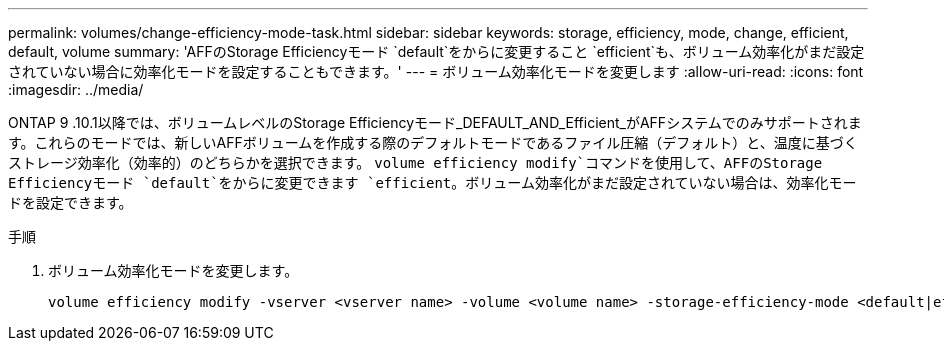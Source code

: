 ---
permalink: volumes/change-efficiency-mode-task.html 
sidebar: sidebar 
keywords: storage, efficiency, mode, change, efficient, default, volume 
summary: 'AFFのStorage Efficiencyモード `default`をからに変更すること `efficient`も、ボリューム効率化がまだ設定されていない場合に効率化モードを設定することもできます。' 
---
= ボリューム効率化モードを変更します
:allow-uri-read: 
:icons: font
:imagesdir: ../media/


[role="lead"]
ONTAP 9 .10.1以降では、ボリュームレベルのStorage Efficiencyモード_DEFAULT_AND_Efficient_がAFFシステムでのみサポートされます。これらのモードでは、新しいAFFボリュームを作成する際のデフォルトモードであるファイル圧縮（デフォルト）と、温度に基づくストレージ効率化（効率的）のどちらかを選択できます。 `volume efficiency modify`コマンドを使用して、AFFのStorage Efficiencyモード `default`をからに変更できます `efficient`。ボリューム効率化がまだ設定されていない場合は、効率化モードを設定できます。

.手順
. ボリューム効率化モードを変更します。
+
[listing]
----
volume efficiency modify -vserver <vserver name> -volume <volume name> -storage-efficiency-mode <default|efficient>
----

